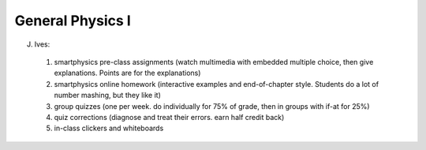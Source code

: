 General Physics I
=================



J. Ives: 

 1. smartphysics pre-class assignments (watch multimedia with embedded multiple choice, then give explanations.  Points are for the explanations)
 2. smartphysics online homework (interactive examples and end-of-chapter style.  Students do a lot of number mashing, but they like it)
 3. group quizzes (one per week. do individually for 75% of grade, then in groups with if-at for 25%)
 4. quiz corrections (diagnose and treat their errors.  earn half credit back)
 5. in-class clickers and whiteboards


